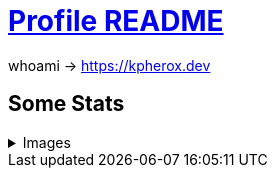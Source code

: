 = https://docs.github.com/en/account-and-profile/setting-up-and-managing-your-github-profile/customizing-your-profile/managing-your-profile-readme[Profile README]

whoami -> https://kpherox.dev

== Some Stats
++++
<details>
<summary>Images</summary>
++++

=== https://github.com/ryo-ma/github-profile-trophy[GitHub Profile Trophy]
+++++
<picture>
  <source media="(prefers-color-scheme: dark)" srcset="https://github-profile-trophy.vercel.app/?username=kphrx&theme=darkhub&no-bg=true&no-frame=true&column=4">
  <source media="(prefers-color-scheme: light)" srcset="https://github-profile-trophy.vercel.app/?username=kphrx&theme=flat&no-bg=true&no-frame=true&column=4">
  <img alt="github-profile-trophy" src="https://github-profile-trophy.vercel.app/?username=kphrx&theme=flat&no-bg=true&no-frame=true&column=4">
</picture>
+++++

=== https://github.com/denvercoder1/github-readme-streak-stats[GitHub Readme Streak Stats]
+++++
<picture>
  <source media="(prefers-color-scheme: dark)" srcset="https://streak-stats.demolab.com/?user=kphrx&theme=dark&background=transparent&hide_border=true&date_format=%5BY-%5Dm-d">
  <source media="(prefers-color-scheme: light)" srcset="https://streak-stats.demolab.com/?user=kphrx&background=transparent&hide_border=true">
  <img alt="github-profile-trophy" src="https://streak-stats.demolab.com/?user=kphrx&background=transparent&hide_border=true">
</picture>
+++++

=== https://github.com/jstrieb/github-stats[GitHub Stats Visualization]
+++++
<picture>
  <source media="(prefers-color-scheme: dark)" srcset="https://raw.githubusercontent.com/kphrx/github-stats/master/generated/overview.svg#gh-dark-mode-only">
  <source media="(prefers-color-scheme: light)" srcset="https://raw.githubusercontent.com/kphrx/github-stats/master/generated/overview.svg#gh-light-mode-only">
  <img alt="github-stats overview" src="https://raw.githubusercontent.com/kphrx/github-stats/master/generated/overview.svg">
</picture>
<picture>
  <source media="(prefers-color-scheme: dark)" srcset="https://raw.githubusercontent.com/kphrx/github-stats/master/generated/languages.svg#gh-dark-mode-only">
  <source media="(prefers-color-scheme: light)" srcset="https://raw.githubusercontent.com/kphrx/github-stats/master/generated/languages.svg#gh-light-mode-only">
  <img alt="github-stats languages" src="https://raw.githubusercontent.com/kphrx/github-stats/master/generated/languages.svg">
</picture>
+++++

=== https://github.com/anuraghazra/github-readme-stats[GitHub Readme Stats]
+++++
<picture>
  <source media="(prefers-color-scheme: dark)" srcset="https://github-readme-stats-kphrx.vercel.app/api?username=kphrx&theme=github_dark&border_color=41454b&icon_color=8b949e&bg_color=00000000&&card_width=360&layout=compact&show_icons=true&count_private=true">
  <source media="(prefers-color-scheme: light)" srcset="https://github-readme-stats-kphrx.vercel.app/api?username=kphrx&icon_color=586069&bg_color=00000000&card_width=360&layout=compact&show_icons=true&count_private=true">
  <img alt="github-readme-stats" src="https://github-readme-stats-kphrx.vercel.app/api?username=kphrx&icon_color=586069&bg_color=00000000&card_width=360&layout=compact&show_icons=true&count_private=true">
</picture>
<picture>
  <source media="(prefers-color-scheme: dark)" srcset="https://github-readme-stats-kphrx.vercel.app/api/top-langs?username=kphrx&theme=github_dark&border_color=41454b&bg_color=00000000&card_width=310&layout=compact&langs_count=10&p=0.3&q=0.5&exclude_repo=pleroma%2Cpleroma-fe%2Cnetlify-410%2CMBSSpotlights%2CTheDesk%2CTheDesk-Vue%2Cgithub-stats">
  <source media="(prefers-color-scheme: light)" srcset="https://github-readme-stats-kphrx.vercel.app/api/top-langs?username=kphrx&bg_color=00000000&card_width=310&layout=compact&langs_count=10&p=0.3&q=0.4&exclude_repo=pleroma%2Cpleroma-fe%2Cnetlify-410%2CMBSSpotlights%2CTheDesk%2CTheDesk-Vue%2Cgithub-stats">
  <img alt="github-readme-stats top-langs" src="https://github-readme-stats-kphrx.vercel.app/api/top-langs?username=kphrx&bg_color=00000000&card_width=310&layout=compact&langs_count=10&p=0.3&q=0.4&exclude_repo=pleroma%2Cpleroma-fe%2Cnetlify-410%2CMBSSpotlights%2CTheDesk%2CTheDesk-Vue%2Cgithub-stats">
</picture>
+++++

==== https://wakatime.com/@kphrx[Wakatime]
+++++
<picture>
  <source media="(prefers-color-scheme: dark)" srcset="https://github-readme-stats.vercel.app/api/wakatime?username=kphrx&theme=github_dark&border_color=41454b&bg_color=00000000&layout=compact&langs_count=8&range=last_7_days">
  <source media="(prefers-color-scheme: light)" srcset="https://github-readme-stats.vercel.app/api/wakatime?username=kphrx&bg_color=00000000&layout=compact&langs_count=8&range=last_7_days">
  <img alt="github-readme-stats wakatime" src="https://github-readme-stats.vercel.app/api/wakatime?username=kphrx&bg_color=00000000&layout=compact&langs_count=8&range=last_7_days">
</picture>
+++++

++++
</details>
++++

